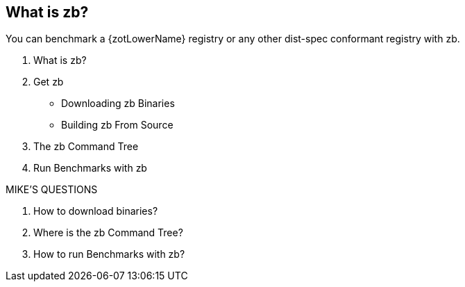 == What is zb?

You can benchmark a {zotLowerName} registry or any other dist-spec conformant registry with zb.

. What is zb?
. Get zb
  * Downloading zb Binaries
  * Building zb From Source
. The zb Command Tree
. Run Benchmarks with zb

.MIKE'S QUESTIONS
****
. How to download binaries?
. Where is the zb Command Tree?
. How to run Benchmarks with zb?
****

